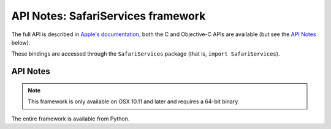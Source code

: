 API Notes: SafariServices framework
===================================

The full API is described in `Apple's documentation`__, both
the C and Objective-C APIs are available (but see the `API Notes`_ below).

.. __: https://developer.apple.com/documentation/safariservices/?preferredLanguage=occ

These bindings are accessed through the ``SafariServices`` package (that is, ``import SafariServices``).


API Notes
---------

.. note::

   This framework is only available on OSX 10.11 and later and requires a 64-bit binary.

The entire framework is available from Python.
